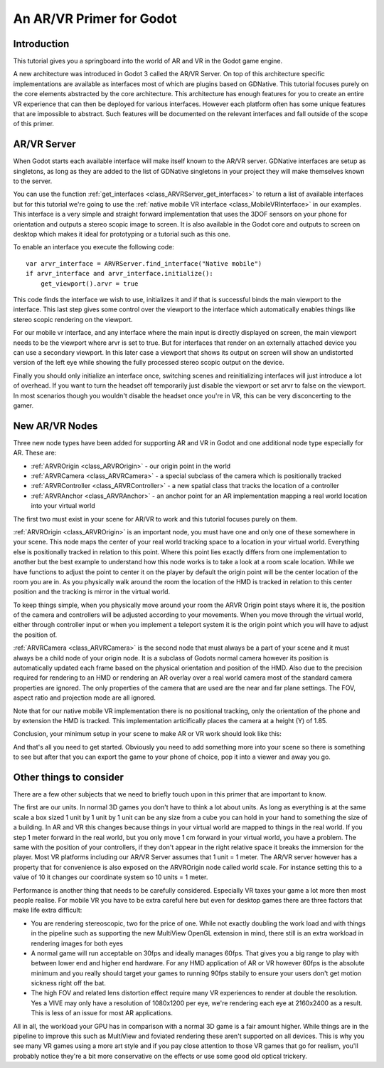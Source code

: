 .. _doc_vr_primer:

An AR/VR Primer for Godot
=========================

Introduction
------------
This tutorial gives you a springboard into the world of AR and VR in the Godot game engine.

A new architecture was introduced in Godot 3 called the AR/VR Server. On top of this architecture specific implementations are available as interfaces most of which are plugins based on GDNative.
This tutorial focuses purely on the core elements abstracted by the core architecture. This architecture has enough features for you to create an entire VR experience that can then be deployed for various interfaces. However each platform often has some unique features that are impossible to abstract. Such features will be documented on the relevant interfaces and fall outside of the scope of this primer.

AR/VR Server
------------
When Godot starts each available interface will make itself known to the AR/VR server. GDNative interfaces are setup as singletons, as long as they are added to the list of GDNative singletons in your project they will make themselves known to the server.

You can use the function :ref:`get_interfaces <class_ARVRServer_get_interfaces>` to return a list of available interfaces but for this tutorial we're going to use the :ref:`native mobile VR interface <class_MobileVRInterface>` in our examples. This interface is a very simple and straight forward implementation that uses the 3DOF sensors on your phone for orientation and outputs a stereo scopic image to screen. It is also available in the Godot core and outputs to screen on desktop which makes it ideal for prototyping or a tutorial such as this one.

To enable an interface you execute the following code:
::

    var arvr_interface = ARVRServer.find_interface("Native mobile")
    if arvr_interface and arvr_interface.initialize():
        get_viewport().arvr = true

This code finds the interface we wish to use, initializes it and if that is successful binds the main viewport to the interface. This last step gives some control over the viewport to the interface which automatically enables things like stereo scopic rendering on the viewport.

For our mobile vr interface, and any interface where the main input is directly displayed on screen, the main viewport needs to be the viewport where arvr is set to true. But for interfaces that render on an externally attached device you can use a secondary viewport. In this later case a viewport that shows its output on screen will show an undistorted version of the left eye while showing the fully processed stereo scopic output on the device.

Finally you should only initialize an interface once, switching scenes and reinitializing interfaces will just introduce a lot of overhead. If you want to turn the headset off temporarily just disable the viewport or set arvr to false on the viewport. In most scenarios though you wouldn't disable the headset once you're in VR, this can be very disconcerting to the gamer.

New AR/VR Nodes
---------------
Three new node types have been added for supporting AR and VR in Godot and one additional node type especially for AR. These are:

* :ref:`ARVROrigin <class_ARVROrigin>` - our origin point in the world
* :ref:`ARVRCamera <class_ARVRCamera>` - a special subclass of the camera which is positionally tracked
* :ref:`ARVRController <class_ARVRController>` - a new spatial class that tracks the location of a controller
* :ref:`ARVRAnchor <class_ARVRAnchor>` - an anchor point for an AR implementation mapping a real world location into your virtual world

The first two must exist in your scene for AR/VR to work and this tutorial focuses purely on them. 

:ref:`ARVROrigin <class_ARVROrigin>` is an important node, you must have one and only one of these somewhere in your scene. This node maps the center of your real world tracking space to a location in your virtual world. Everything else is positionally tracked in relation to this point. Where this point lies exactly differs from one implementation to another but the best example to understand how this node works is to take a look at a room scale location. While we have functions to adjust the point to center it on the player by default the origin point will be the center location of the room you are in. As you physically walk around the room the location of the HMD is tracked in relation to this center position and the tracking is mirror in the virtual world.

To keep things simple, when you physically move around your room the ARVR Origin point stays where it is, the position of the camera and controllers will be adjusted according to your movements.
When you move through the virtual world, either through controller input or when you implement a teleport system it is the origin point which you will have to adjust the position of.

:ref:`ARVRCamera <class_ARVRCamera>` is the second node that must always be a part of your scene and it must always be a child node of your origin node. It is a subclass of Godots normal camera however its position is automatically updated each frame based on the physical orientation and position of the HMD. Also due to the precision required for rendering to an HMD or rendering an AR overlay over a real world camera most of the standard camera properties are ignored. The only properties of the camera that are used are the near and far plane settings. The FOV, aspect ratio and projection mode are all ignored.

Note that for our native mobile VR implementation there is no positional tracking, only the orientation of the phone and by extension the HMD is tracked. This implementation articifically places the camera at a height (Y) of 1.85.

Conclusion, your minimum setup in your scene to make AR or VR work should look like this:

.. image:: img/minimum_setup.png

And that's all you need to get started. Obviously you need to add something more into your scene so there is something to see but after that you can export the game to your phone of choice, pop it into a viewer and away you go.

Other things to consider
------------------------
There are a few other subjects that we need to briefly touch upon in this primer that are important to know.

The first are our units. In normal 3D games you don't have to think a lot about units. As long as everything is at the same scale a box sized 1 unit by 1 unit by 1 unit can be any size from a cube you can hold in your hand to something the size of a building. 
In AR and VR this changes because things in your virtual world are mapped to things in the real world. If you step 1 meter forward in the real world, but you only move 1 cm forward in your virtual world, you have a problem. The same with the position of your controllers, if they don't appear in the right relative space it breaks the immersion for the player. 
Most VR platforms including our AR/VR Server assumes that 1 unit = 1 meter. The AR/VR server however has a property that for convenience is also exposed on the ARVROrigin node called world scale. For instance setting this to a value of 10 it changes our coordinate system so 10 units = 1 meter. 

Performance is another thing that needs to be carefully considered. Especially VR taxes your game a lot more then most people realise. For mobile VR you have to be extra careful here but even for desktop games there are three factors that make life extra difficult:

* You are rendering stereoscopic, two for the price of one. While not exactly doubling the work load and with things in the pipeline such as supporting the new MultiView OpenGL extension in mind, there still is an extra workload in rendering images for both eyes
* A normal game will run acceptable on 30fps and ideally manages 60fps. That gives you a big range to play with between lower end and higher end hardware. For any HMD application of AR or VR however 60fps is the absolute minimum and you really should target your games to running 90fps stabily to ensure your users don't get motion sickness right off the bat.
* The high FOV and related lens distortion effect require many VR experiences to render at double the resolution. Yes a VIVE may only have a resolution of 1080x1200 per eye, we're rendering each eye at 2160x2400 as a result. This is less of an issue for most AR applications.

All in all, the workload your GPU has in comparison with a normal 3D game is a fair amount higher. While things are in the pipeline to improve this such as MultiView and foviated rendering these aren't supported on all devices. This is why you see many VR games using a more art style and if you pay close attention to those VR games that go for realism, you'll probably notice they're a bit more conservative on the effects or use some good old optical trickery. 
